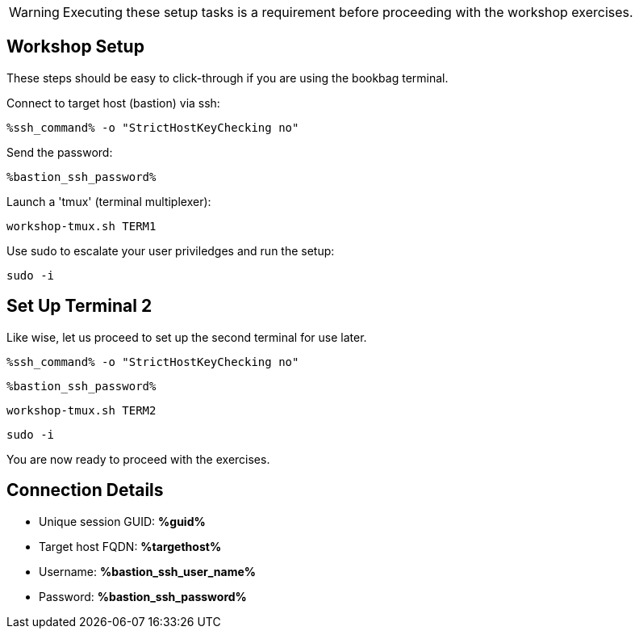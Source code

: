 :guid: %guid%
:ssh_command: %ssh_command%
:ssh_password: %bastion_ssh_password%
:ssh_username: %bastion_ssh_user_name%
:targethost_fqdn: %targethost%
:markup-in-source: verbatim,attributes,quotes
:show_solution: true
:format_cmd_exec: source,options="nowrap",,role="copy",subs="{markup-in-source}"
:format_cmd_exec2: source,options="nowrap",role="copy",subs="{markup-in-source}"
:format_cmd_output: bash,options="nowrap",subs="{markup-in-source}"
ifeval::["%cloud_provider%" == "ec2"]
:format_cmd_exec: source,options="nowrap",role="execute",subs="{markup-in-source}"
:format_cmd_exec2: source,options="nowrap",role="execute-2",subs="{markup-in-source}"
endif::[]




WARNING:  Executing these setup tasks is a requirement before proceeding with the workshop exercises.

== Workshop Setup

These steps should be easy to click-through if you are using the bookbag terminal. 

Connect to target host (bastion) via ssh:

[{format_cmd_exec}]
----
{ssh_command} -o "StrictHostKeyChecking no"
----

Send the password:

[{format_cmd_exec}]
----
{ssh_password}
----

Launch a 'tmux' (terminal multiplexer):

[{format_cmd_exec}]
----
workshop-tmux.sh TERM1 
----

Use sudo to escalate your user priviledges and run the setup:

[{format_cmd_exec}]
----
sudo -i
----

== Set Up Terminal 2

Like wise, let us proceed to set up the second terminal for use later.

[{format_cmd_exec2}]
----
{ssh_command} -o "StrictHostKeyChecking no"
----

[{format_cmd_exec2}]
----
{ssh_password}
----

[{format_cmd_exec2}]
----
workshop-tmux.sh TERM2
----

[{format_cmd_exec2}]
----
sudo -i
----

You are now ready to proceed with the exercises.


== Connection Details

[bash,options="nowrap",subs="{markup-in-source}"]

  * Unique session GUID: *{guid}*

  * Target host FQDN: *{targethost_fqdn}*

  * Username: *{ssh_username}*

  * Password: *{ssh_password}*

